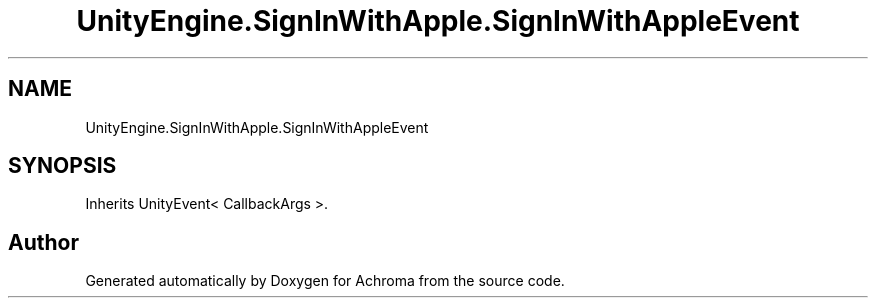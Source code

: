 .TH "UnityEngine.SignInWithApple.SignInWithAppleEvent" 3 "Achroma" \" -*- nroff -*-
.ad l
.nh
.SH NAME
UnityEngine.SignInWithApple.SignInWithAppleEvent
.SH SYNOPSIS
.br
.PP
.PP
Inherits UnityEvent< CallbackArgs >\&.

.SH "Author"
.PP 
Generated automatically by Doxygen for Achroma from the source code\&.
